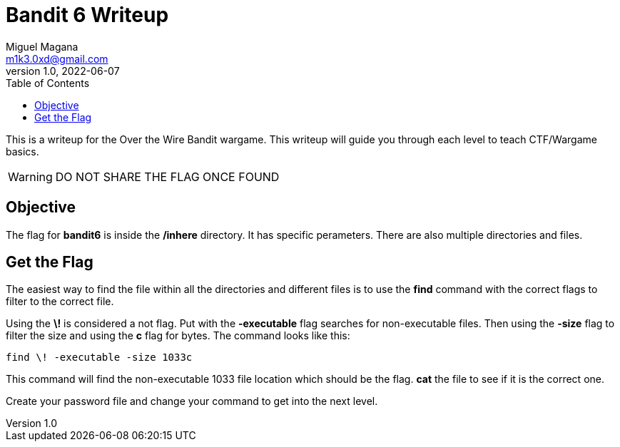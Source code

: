 = Bandit 6 Writeup
Miguel Magana <m1k3.0xd@gmail.com>
v1.0, 2022-06-07
:toc: auto

This is a writeup for the Over the Wire Bandit wargame. This writeup will guide you through each level to teach CTF/Wargame basics.

WARNING: DO NOT SHARE THE FLAG ONCE FOUND

== Objective
The flag for *bandit6* is inside the */inhere* directory. It has specific perameters. There are also multiple directories and files.

== Get the Flag
The easiest way to find the file within all the directories and different files is to use the *find* command with the correct flags to filter to the correct file.

Using the *\!* is considered a not flag. Put with the *-executable* flag searches for non-executable files. Then using the *-size* flag to filter the size and using the *c* flag for bytes. The command looks like this:

 find \! -executable -size 1033c

This command will find the non-executable 1033 file location which should be the flag. *cat* the file to see if it is the correct one.

Create your password file and change your command to get into the next level.